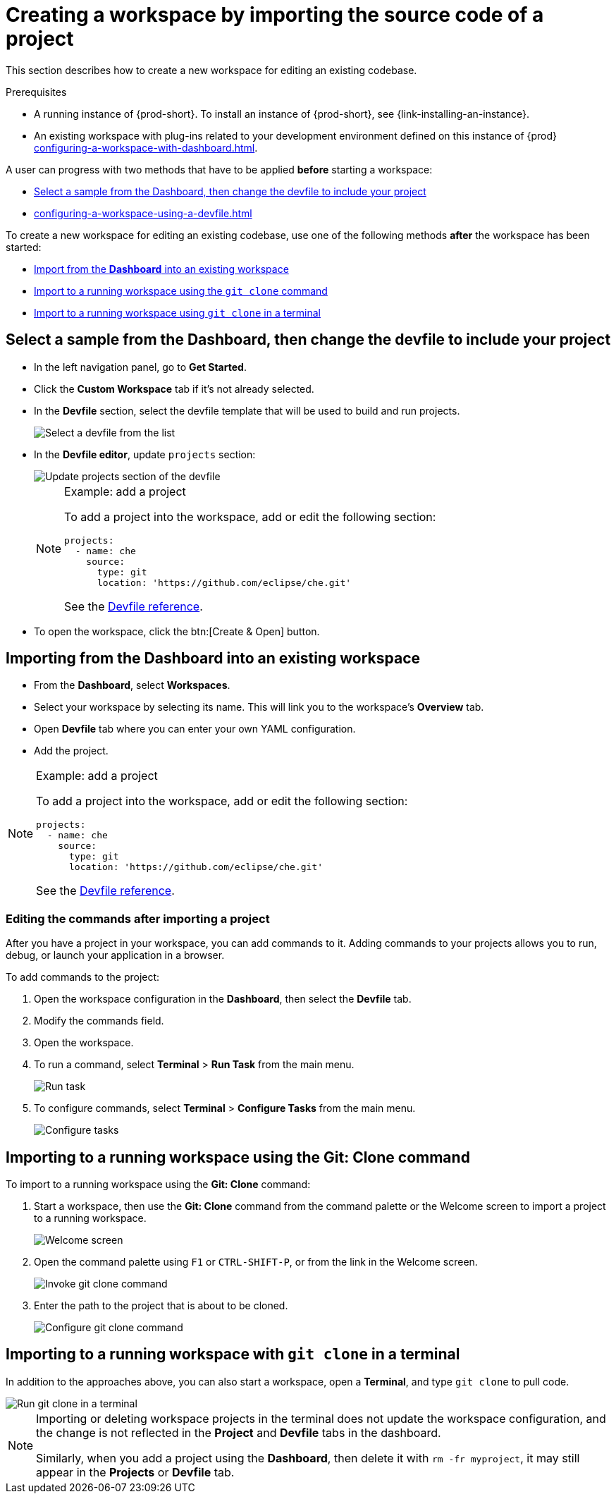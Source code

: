 

:parent-context-of-creating-a-workspace-by-importing-the-source-code-of-a-project: {context}

[id="creating-a-workspace-by-importing-the-source-code-of-a-project_{context}"]
= Creating a workspace by importing the source code of a project

:context: creating-a-workspace-by-importing-the-source-code-of-a-project

This section describes how to create a new workspace for editing an existing codebase.

.Prerequisites

* A running instance of {prod-short}. To install an instance of {prod-short}, see {link-installing-an-instance}.

* An existing workspace with plug-ins related to your development environment defined on this instance of {prod} xref:configuring-a-workspace-with-dashboard.adoc[].

A user can progress with two methods that have to be applied *before* starting a workspace:

* xref:creating-a-custom-workspace-from-the-dashboard_{context}[Select a sample from the Dashboard, then change the devfile to include your project]
* xref:configuring-a-workspace-using-a-devfile.adoc[]

To create a new workspace for editing an existing codebase, use one of the following methods *after* the workspace has been started:

* xref:importing-from-the-dashboard-into-an-existing-workspace_{context}[Import from the *Dashboard* into an existing workspace]
* xref:importing-to-a-running-workspace-using-the-git-clone-command_{context}[Import to a running workspace using the `git clone` command]
* xref:importing-to-a-running-workspace-with-git-clone-in-a-terminal_{context}[Import to a running workspace using `git clone` in a terminal]

[id="creating-a-custom-workspace-from-the-dashboard_{context}"]
== Select a sample from the Dashboard, then change the devfile to include your project

* In the left navigation panel, go to *Get Started*.

* Click the *Custom Workspace* tab if it's not already selected.

* In the *Devfile* section, select the devfile template that will be used to build and run projects.
+
image::workspaces/{project-context}-select-devfile.png[Select a devfile from the list]

* In the *Devfile editor*, update `projects` section:
+
image::workspaces/devfile-projects.png[Update projects section of the devfile]
+
[NOTE]
.Example: add a project
====
To add a project into the workspace, add or edit the following section:

[source,yaml]
----
projects:
  - name: che
    source:
      type: git
      location: 'https://github.com/eclipse/che.git'
----
See the xref:configuring-a-workspace-using-a-devfile.adoc#devfile-reference_{context}[Devfile reference].
====

* To open the workspace, click the btn:[Create & Open] button.


[id="importing-from-the-dashboard-into-an-existing-workspace_{context}"]
== Importing from the Dashboard into an existing workspace

* From the *Dashboard*, select *Workspaces*.
* Select your workspace by selecting its name. This will link you to the workspace's *Overview* tab.
* Open *Devfile* tab where you can enter your own YAML configuration.
* Add the project.

[NOTE]
.Example: add a project
====
To add a project into the workspace, add or edit the following section:

[source,yaml]
----
projects:
  - name: che
    source:
      type: git
      location: 'https://github.com/eclipse/che.git'
----
See the xref:configuring-a-workspace-using-a-devfile.adoc#devfile-reference_{context}[Devfile reference].
====

[id="editing-the-commands-after-importing-a-project_{context}"]
=== Editing the commands after importing a project

After you have a project in your workspace, you can add commands to it. Adding commands to your projects allows you to run, debug, or launch your application in a browser.

To add commands to the project:

. Open the workspace configuration in the *Dashboard*, then select the *Devfile* tab.

. Modify the commands field.

. Open the workspace.

. To run a command, select *Terminal* > *Run Task* from the main menu.
+
image::workspaces/run-command.png[Run task]

. To configure commands, select *Terminal* > *Configure Tasks* from the main menu.
+
image::workspaces/configure-command.png[Configure tasks]


[id="importing-to-a-running-workspace-using-the-git-clone-command_{context}"]
== Importing to a running workspace using the *Git: Clone* command

To import to a running workspace using the *Git: Clone* command:

. Start a workspace, then use the *Git: Clone* command from the command palette or the Welcome screen to import a project to a running workspace.
+
image::workspaces/{project-context}-welcome.png[Welcome screen]

. Open the command palette using `F1` or `CTRL-SHIFT-P`, or from the link in the Welcome screen.
+
image::workspaces/git-clone-command.png[Invoke git clone command]

. Enter the path to the project that is about to be cloned.
+
image::workspaces/git-clone-command-2.png[Configure git clone command]


[id="importing-to-a-running-workspace-with-git-clone-in-a-terminal_{context}"]
== Importing to a running workspace with `git clone` in a terminal

In addition to the approaches above, you can also start a workspace, open a *Terminal*, and type `git clone` to pull code.

image::workspaces/git-clone-terminal.png[Run git clone in a terminal]

[NOTE]
====
Importing or deleting workspace projects in the terminal does not update the workspace configuration, and the change is not reflected in the *Project* and *Devfile* tabs in the dashboard.

Similarly, when you add a project using the *Dashboard*, then delete it with `rm -fr myproject`, it may still appear in the *Projects* or *Devfile* tab.
====

:context: {parent-context-of-creating-a-workspace-by-importing-the-source-code-of-a-project}
